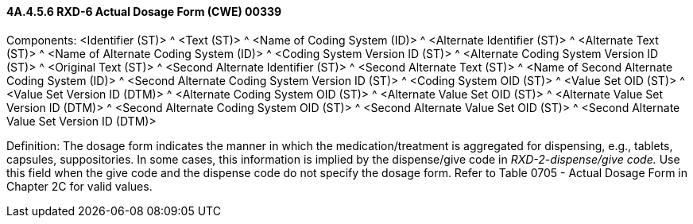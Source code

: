 ==== 4A.4.5.6 RXD-6 Actual Dosage Form (CWE) 00339

Components: <Identifier (ST)> ^ <Text (ST)> ^ <Name of Coding System (ID)> ^ <Alternate Identifier (ST)> ^ <Alternate Text (ST)> ^ <Name of Alternate Coding System (ID)> ^ <Coding System Version ID (ST)> ^ <Alternate Coding System Version ID (ST)> ^ <Original Text (ST)> ^ <Second Alternate Identifier (ST)> ^ <Second Alternate Text (ST)> ^ <Name of Second Alternate Coding System (ID)> ^ <Second Alternate Coding System Version ID (ST)> ^ <Coding System OID (ST)> ^ <Value Set OID (ST)> ^ <Value Set Version ID (DTM)> ^ <Alternate Coding System OID (ST)> ^ <Alternate Value Set OID (ST)> ^ <Alternate Value Set Version ID (DTM)> ^ <Second Alternate Coding System OID (ST)> ^ <Second Alternate Value Set OID (ST)> ^ <Second Alternate Value Set Version ID (DTM)>

Definition: The dosage form indicates the manner in which the medication/treatment is aggregated for dispensing, e.g., tablets, capsules, suppositories. In some cases, this information is implied by the dispense/give code in _RXD-2-dispense/give code._ Use this field when the give code and the dispense code do not specify the dosage form. Refer to Table 0705 - Actual Dosage Form in Chapter 2C for valid values.

